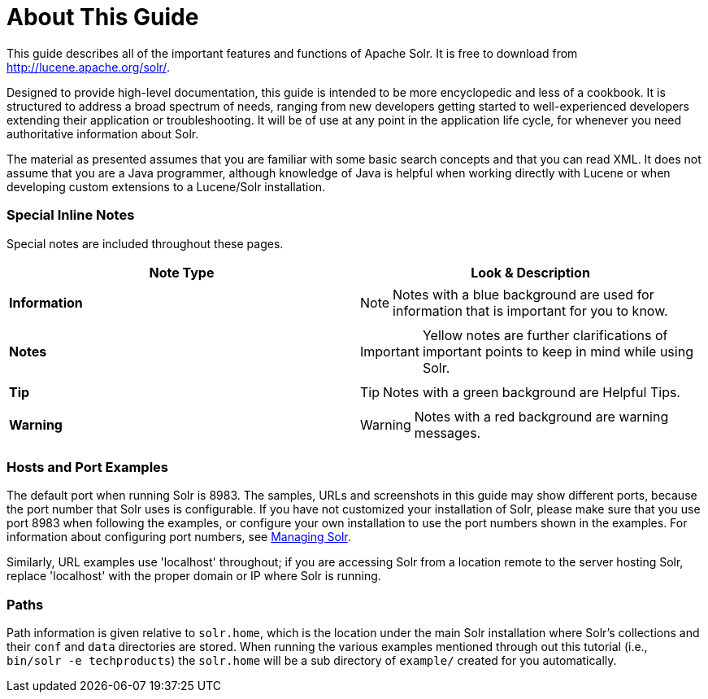 = About This Guide
:page-shortname: about-this-guide
:page-permalink: about-this-guide.html

This guide describes all of the important features and functions of Apache Solr. It is free to download from http://lucene.apache.org/solr/.

Designed to provide high-level documentation, this guide is intended to be more encyclopedic and less of a cookbook. It is structured to address a broad spectrum of needs, ranging from new developers getting started to well-experienced developers extending their application or troubleshooting. It will be of use at any point in the application life cycle, for whenever you need authoritative information about Solr.

The material as presented assumes that you are familiar with some basic search concepts and that you can read XML. It does not assume that you are a Java programmer, although knowledge of Java is helpful when working directly with Lucene or when developing custom extensions to a Lucene/Solr installation.

[[AboutThisGuide-SpecialInlineNotes]]
=== Special Inline Notes

Special notes are included throughout these pages.

// TODO: This table has cells that won't work with PDF: https://github.com/ctargett/refguide-asciidoc-poc/issues/13

[width="100%",cols="50%,50%",options="header",]
|===
|Note Type |Look & Description
|*Information* a|
[NOTE]
====

Notes with a blue background are used for information that is important for you to know.

====

|*Notes* a|
[IMPORTANT]
====

Yellow notes are further clarifications of important points to keep in mind while using Solr.

====

|*Tip* a|
[TIP]
====

Notes with a green background are Helpful Tips.

====

|*Warning* a|
[WARNING]
====

Notes with a red background are warning messages.

====

|===

[[AboutThisGuide-HostsandPortExamples]]
=== Hosts and Port Examples

The default port when running Solr is 8983. The samples, URLs and screenshots in this guide may show different ports, because the port number that Solr uses is configurable. If you have not customized your installation of Solr, please make sure that you use port 8983 when following the examples, or configure your own installation to use the port numbers shown in the examples. For information about configuring port numbers, see <<managing-solr.adoc#managing-solr,Managing Solr>>.

Similarly, URL examples use 'localhost' throughout; if you are accessing Solr from a location remote to the server hosting Solr, replace 'localhost' with the proper domain or IP where Solr is running.

[[AboutThisGuide-Paths]]
=== Paths

Path information is given relative to `solr.home`, which is the location under the main Solr installation where Solr's collections and their `conf` and `data` directories are stored. When running the various examples mentioned through out this tutorial (i.e., `bin/solr -e techproducts`) the `solr.home` will be a sub directory of `example/` created for you automatically.
